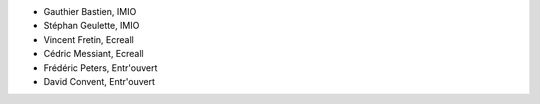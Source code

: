 - Gauthier Bastien, IMIO
- Stéphan Geulette, IMIO
- Vincent Fretin, Ecreall
- Cédric Messiant, Ecreall
- Frédéric Peters, Entr'ouvert
- David Convent, Entr'ouvert
